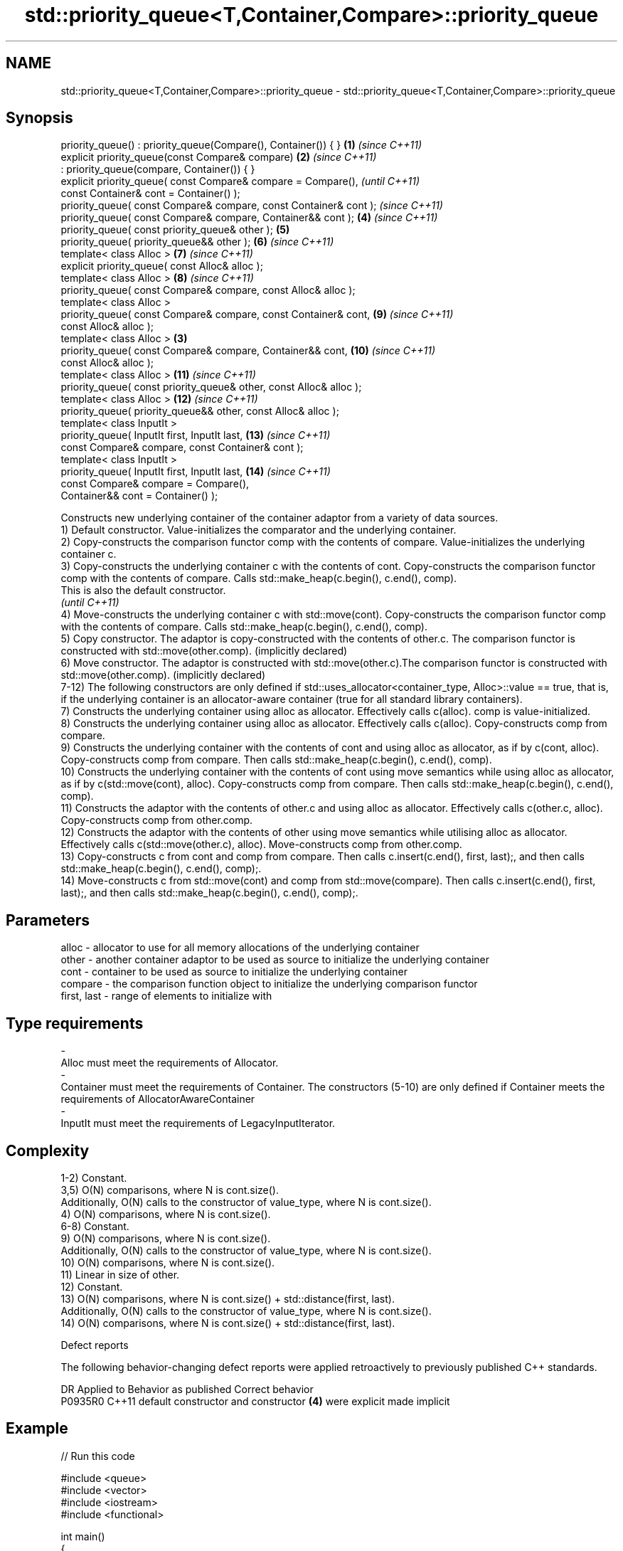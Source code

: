 .TH std::priority_queue<T,Container,Compare>::priority_queue 3 "2020.03.24" "http://cppreference.com" "C++ Standard Libary"
.SH NAME
std::priority_queue<T,Container,Compare>::priority_queue \- std::priority_queue<T,Container,Compare>::priority_queue

.SH Synopsis

  priority_queue() : priority_queue(Compare(), Container()) { }      \fB(1)\fP \fI(since C++11)\fP
  explicit priority_queue(const Compare& compare)                    \fB(2)\fP \fI(since C++11)\fP
  : priority_queue(compare, Container()) { }
  explicit priority_queue( const Compare& compare = Compare(),                         \fI(until C++11)\fP
  const Container& cont = Container() );
  priority_queue( const Compare& compare, const Container& cont );                     \fI(since C++11)\fP
  priority_queue( const Compare& compare, Container&& cont );            \fB(4)\fP           \fI(since C++11)\fP
  priority_queue( const priority_queue& other );                         \fB(5)\fP
  priority_queue( priority_queue&& other );                              \fB(6)\fP           \fI(since C++11)\fP
  template< class Alloc >                                                \fB(7)\fP           \fI(since C++11)\fP
  explicit priority_queue( const Alloc& alloc );
  template< class Alloc >                                                \fB(8)\fP           \fI(since C++11)\fP
  priority_queue( const Compare& compare, const Alloc& alloc );
  template< class Alloc >
  priority_queue( const Compare& compare, const Container& cont,         \fB(9)\fP           \fI(since C++11)\fP
  const Alloc& alloc );
  template< class Alloc >                                            \fB(3)\fP
  priority_queue( const Compare& compare, Container&& cont,              \fB(10)\fP          \fI(since C++11)\fP
  const Alloc& alloc );
  template< class Alloc >                                                \fB(11)\fP          \fI(since C++11)\fP
  priority_queue( const priority_queue& other, const Alloc& alloc );
  template< class Alloc >                                                \fB(12)\fP          \fI(since C++11)\fP
  priority_queue( priority_queue&& other, const Alloc& alloc );
  template< class InputIt >
  priority_queue( InputIt first, InputIt last,                           \fB(13)\fP          \fI(since C++11)\fP
  const Compare& compare, const Container& cont );
  template< class InputIt >
  priority_queue( InputIt first, InputIt last,                           \fB(14)\fP          \fI(since C++11)\fP
  const Compare& compare = Compare(),
  Container&& cont = Container() );

  Constructs new underlying container of the container adaptor from a variety of data sources.
  1) Default constructor. Value-initializes the comparator and the underlying container.
  2) Copy-constructs the comparison functor comp with the contents of compare. Value-initializes the underlying container c.
  3) Copy-constructs the underlying container c with the contents of cont. Copy-constructs the comparison functor comp with the contents of compare. Calls std::make_heap(c.begin(), c.end(), comp).
  This is also the default constructor.
  \fI(until C++11)\fP
  4) Move-constructs the underlying container c with std::move(cont). Copy-constructs the comparison functor comp with the contents of compare. Calls std::make_heap(c.begin(), c.end(), comp).
  5) Copy constructor. The adaptor is copy-constructed with the contents of other.c. The comparison functor is constructed with std::move(other.comp). (implicitly declared)
  6) Move constructor. The adaptor is constructed with std::move(other.c).The comparison functor is constructed with std::move(other.comp). (implicitly declared)
  7-12) The following constructors are only defined if std::uses_allocator<container_type, Alloc>::value == true, that is, if the underlying container is an allocator-aware container (true for all standard library containers).
  7) Constructs the underlying container using alloc as allocator. Effectively calls c(alloc). comp is value-initialized.
  8) Constructs the underlying container using alloc as allocator. Effectively calls c(alloc). Copy-constructs comp from compare.
  9) Constructs the underlying container with the contents of cont and using alloc as allocator, as if by c(cont, alloc). Copy-constructs comp from compare. Then calls std::make_heap(c.begin(), c.end(), comp).
  10) Constructs the underlying container with the contents of cont using move semantics while using alloc as allocator, as if by c(std::move(cont), alloc). Copy-constructs comp from compare. Then calls std::make_heap(c.begin(), c.end(), comp).
  11) Constructs the adaptor with the contents of other.c and using alloc as allocator. Effectively calls c(other.c, alloc). Copy-constructs comp from other.comp.
  12) Constructs the adaptor with the contents of other using move semantics while utilising alloc as allocator. Effectively calls c(std::move(other.c), alloc). Move-constructs comp from other.comp.
  13) Copy-constructs c from cont and comp from compare. Then calls c.insert(c.end(), first, last);, and then calls std::make_heap(c.begin(), c.end(), comp);.
  14) Move-constructs c from std::move(cont) and comp from std::move(compare). Then calls c.insert(c.end(), first, last);, and then calls std::make_heap(c.begin(), c.end(), comp);.

.SH Parameters


  alloc       - allocator to use for all memory allocations of the underlying container
  other       - another container adaptor to be used as source to initialize the underlying container
  cont        - container to be used as source to initialize the underlying container
  compare     - the comparison function object to initialize the underlying comparison functor
  first, last - range of elements to initialize with
.SH Type requirements
  -
  Alloc must meet the requirements of Allocator.
  -
  Container must meet the requirements of Container. The constructors (5-10) are only defined if Container meets the requirements of AllocatorAwareContainer
  -
  InputIt must meet the requirements of LegacyInputIterator.


.SH Complexity

  1-2) Constant.
  3,5) O(N) comparisons, where N is cont.size().
  Additionally, O(N) calls to the constructor of value_type, where N is cont.size().
  4) O(N) comparisons, where N is cont.size().
  6-8) Constant.
  9) O(N) comparisons, where N is cont.size().
  Additionally, O(N) calls to the constructor of value_type, where N is cont.size().
  10) O(N) comparisons, where N is cont.size().
  11) Linear in size of other.
  12) Constant.
  13) O(N) comparisons, where N is cont.size() + std::distance(first, last).
  Additionally, O(N) calls to the constructor of value_type, where N is cont.size().
  14) O(N) comparisons, where N is cont.size() + std::distance(first, last).

  Defect reports

  The following behavior-changing defect reports were applied retroactively to previously published C++ standards.

  DR      Applied to Behavior as published                                 Correct behavior
  P0935R0 C++11      default constructor and constructor \fB(4)\fP were explicit made implicit


.SH Example

  
// Run this code

    #include <queue>
    #include <vector>
    #include <iostream>
    #include <functional>

    int main()
    {
        std::priority_queue<int> c1;
        c1.push(5);
        std::cout << c1.size() << '\\n';

        std::priority_queue<int> c2(c1);
        std::cout << c2.size() << '\\n';

        std::vector<int> vec={3, 1, 4, 1, 5};
        std::priority_queue<int> c3(std::less<int>(), vec);
        std::cout << c3.size() << '\\n';
    }

.SH Output:

    1
    1
    5


  Example With Custom Comparator

  
// Run this code

    #include <iostream>
    #include <queue>
    #include <vector>
    #include <utility>

    using my_pair_t = std::pair<size_t,bool>;

    using my_container_t = std::vector<my_pair_t>;

    int main()
    {
        auto my_comp =
            [](const my_pair_t& e1, const my_pair_t& e2)
            { return e1.first > e2.first; };
        std::priority_queue<my_pair_t,
                            my_container_t,
                            decltype(my_comp)> queue(my_comp);
        queue.push(std::make_pair(5, true));
        queue.push(std::make_pair(3, false));
        queue.push(std::make_pair(7, true));
        std::cout << std::boolalpha;
        while(!queue.empty())
        {
            const auto& p = queue.top();
            std::cout << p.first << " " << p.second << "\\n";
            queue.pop();
        }
    }

.SH Output:

    3 false
    5 true
    7 true


.SH See also


            assigns values to the container adaptor
  operator= \fI(public member function)\fP




